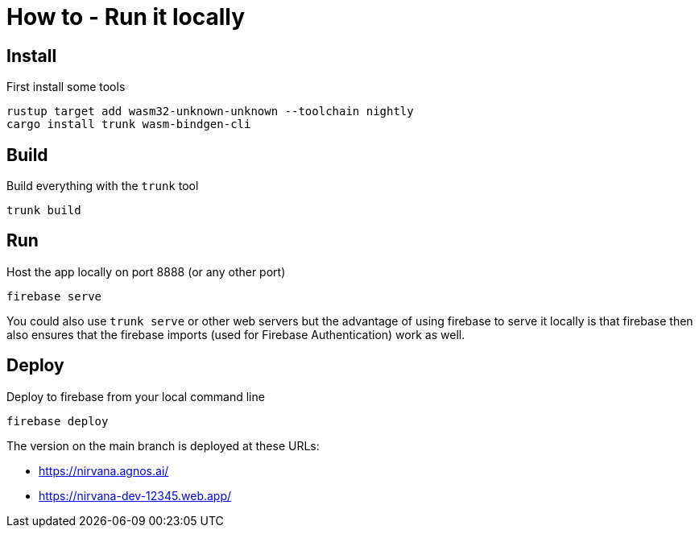 = How to - Run it locally

== Install

First install some tools

----
rustup target add wasm32-unknown-unknown --toolchain nightly
cargo install trunk wasm-bindgen-cli
----

== Build

Build everything with the `trunk` tool

----
trunk build
----

== Run

Host the app locally on port 8888 (or any other port)

----
firebase serve
----

You could also use `trunk serve` or other web servers but the advantage of using firebase to serve it locally is that
firebase then also ensures that the firebase imports (used for Firebase Authentication) work as well.

== Deploy

Deploy to firebase from your local command line

----
firebase deploy
----

The version on the main branch is deployed at these URLs:

- https://nirvana.agnos.ai/
- https://nirvana-dev-12345.web.app/

